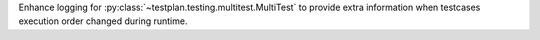 Enhance logging for :py:class:`~testplan.testing.multitest.MultiTest` to provide extra information when testcases execution order changed during runtime.